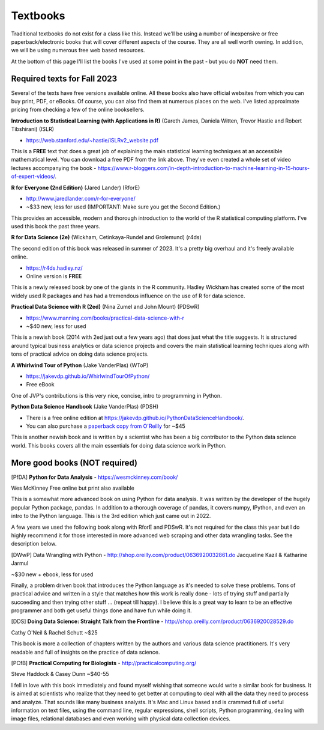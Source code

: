 Textbooks
=====================

Traditional textbooks do not exist for a class like this. Instead we'll be using a number of inexpensive or free paperback/electronic books that will cover different aspects of the course. They are all well worth owning. In addition, we will be using numerous free web based resources.

At the bottom of this page I'll list the books I've used at some point in the past - but you do **NOT** need them.

Required texts for Fall 2023 
---------------------------------------------------

Several of the texts have free versions available online. All these books also have official websites from which you can buy print, PDF, or eBooks. Of course, you can also find them at numerous places on the web. I've listed approximate pricing from checking a few of the online booksellers.

**Introduction to Statistical Learning (with Applications in R)** (Gareth James, Daniela Witten, Trevor Hastie and Robert Tibshirani) (ISLR)

* https://web.stanford.edu/~hastie/ISLRv2_website.pdf

This is a **FREE** text that does a great job of explaining the main statistical learning techniques at an accessible mathematical level. You can download a free PDF from the link above. They've even created a whole set of video lectures accompanying the book - https://www.r-bloggers.com/in-depth-introduction-to-machine-learning-in-15-hours-of-expert-videos/.

**R for Everyone (2nd Edition)** (Jared Lander) (RforE)

* http://www.jaredlander.com/r-for-everyone/ 
* ~$33 new, less for used (IMPORTANT: Make sure you get the Second Edition.)

This provides an accessible, modern and thorough introduction to the world of the R statistical computing platform. I've used this book the past three years.

**R for Data Science (2e)** (Wickham, Cetinkaya-Rundel and Grolemund) (r4ds)

The second edition of this book was released in summer of 2023. It's a pretty big overhaul and it's freely available online. 

* https://r4ds.hadley.nz/
* Online version is **FREE**

This is a newly released book by one of the giants in the R community. Hadley Wickham has created some of the most widely used R packages and has had a tremendous influence on the use of R for data science.

**Practical Data Science with R (2ed)** (Nina Zumel and John Mount) (PDSwR)

* https://www.manning.com/books/practical-data-science-with-r
* ~$40 new, less for used

This is a newish book (2014 with 2ed just out a few years ago) that does just 
what the title suggests. It is structured around typical business 
analytics or data science projects and covers the main statistical 
learning techniques along with tons of practical advice on doing data 
science projects. 

**A Whirlwind Tour of Python** (Jake VanderPlas) (WToP)

* https://jakevdp.github.io/WhirlwindTourOfPython/
* Free eBook

One of JVP's contributions is this very nice, concise, intro to programming in Python.


**Python Data Science Handbook** (Jake VanderPlas) (PDSH)

* There is a free online edition at `https://jakevdp.github.io/PythonDataScienceHandbook/ <https://jakevdp.github.io/PythonDataScienceHandbook/>`_.
* You can also purchase a `paperback copy from O'Reilly <http://shop.oreilly.com/product/0636920034919.do>`_ for ~$45

This is another newish book and is written by a scientist who has been a 
big contributor to the Python data science world. This books covers 
all the main essentials for doing data science work in Python.


More good books (**NOT required**)
----------------------------------

[PfDA] **Python for Data Analysis** - https://wesmckinney.com/book/

Wes McKinney
Free online but print also available

This is a somewhat more advanced book on using Python for data 
analysis. It was written by the developer of the hugely popular Python 
package, pandas. In addition to a thorough coverage of pandas, it 
covers numpy, IPython, and even an intro to the Python language. This 
is the 3rd edition which just came out in 2022.

A few years we used the following book along with RforE and PDSwR. It's not required for the class this year but I do highly recommend it for those interested in more advanced web scraping and other data wrangling tasks. See the description below.

[DWwP] Data Wrangling with Python - http://shop.oreilly.com/product/0636920032861.do
Jacqueline Kazil & Katharine Jarmul

~$30 new + ebook, less for used

Finally, a problem driven book that introduces the Python language as it's needed to solve these problems. Tons of practical advice and written in a style that matches how this work is really done - lots of trying stuff and partially succeeding and then trying other stuff ... (repeat till happy). I believe this is a great way to learn to be an effective programmer and both get useful things done and have fun while doing it.


[DDS] **Doing Data Science: Straight Talk from the Frontline** - http://shop.oreilly.com/product/0636920028529.do

Cathy O'Neil & Rachel Schutt
~$25

This book is more a collection of chapters written by the authors and various data science practitioners. It's very readable and full of insights on the practice of data science.

[PCfB] **Practical Computing for Biologists** - http://practicalcomputing.org/

Steve Haddock & Casey Dunn
~$40-55

I fell in love with this book immediately and found myself wishing that someone would write a similar book for business. It is aimed at scientists who realize that they need to get better at computing to deal with all the data they need to process and analyze. That sounds like many business analysts. It's Mac and Linux based and is crammed full of useful information on text files, using the command line, regular expressions, shell scripts, Python programming, dealing with image files, relational databases and even working with physical data collection devices. 


